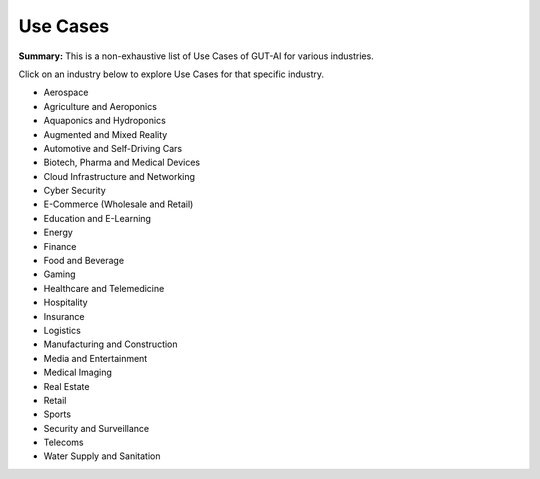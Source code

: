 .. |br| raw:: html

  <br/>

Use Cases
=========

**Summary:** This is a non-exhaustive list of Use Cases of GUT-AI for various industries.

Click on an industry below to explore Use Cases for that specific industry.

- Aerospace
- Agriculture and Aeroponics
- Aquaponics and Hydroponics
- Augmented and Mixed Reality
- Automotive and Self-Driving Cars
- Biotech, Pharma and Medical Devices
- Cloud Infrastructure and Networking
- Cyber Security
- E-Commerce (Wholesale and Retail)
- Education and E-Learning
- Energy
- Finance
- Food and Beverage
- Gaming
- Healthcare and Telemedicine
- Hospitality
- Insurance
- Logistics
- Manufacturing and Construction  
- Media and Entertainment
- Medical Imaging
- Real Estate
- Retail
- Sports
- Security and Surveillance
- Telecoms
- Water Supply and Sanitation
